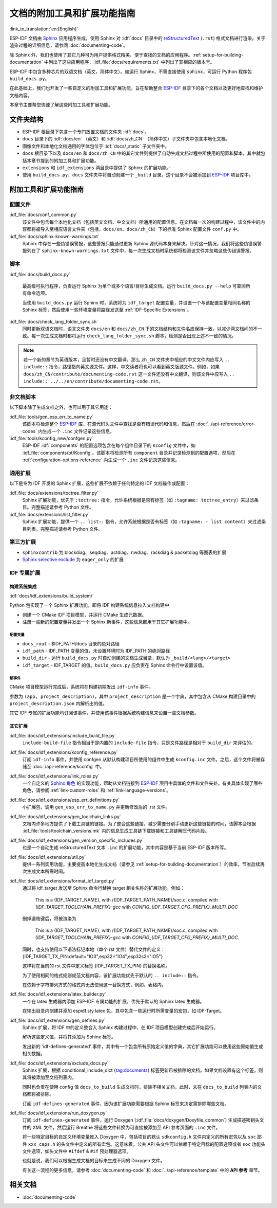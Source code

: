文档的附加工具和扩展功能指南
=============================

:link_to_translation:`en:[English]`

ESP-IDF 文档由 `Sphinx <http://www.sphinx-doc.org/>`_ 应用程序生成，使用 Sphinx 对 :idf:`docs` 目录中的 `reStructuredText <https://en.wikipedia.org/wiki/ReStructuredText>`_ (``.rst``) 格式文档进行渲染。关于渲染过程的详细信息，请参阅 :doc:`documenting-code`。

除 Sphinx 外，我们也使用了其它几种可为用户提供格式精美、便于查找的文档的应用程序。:ref:`setup-for-building-documentation` 中列出了这些应用程序，:idf_file:`docs/requirements.txt` 中列出了其相应的版本号。

ESP-IDF 中包含多种芯片的双语文档（英文，简体中文）。如运行 Sphinx，不需直接使用 ``sphinx``，可运行 Python 程序包 ``build_docs.py``。

在此基础上，我们也开发了一些自定义的附加工具和扩展功能，旨在帮助整合 `ESP-IDF`_ 目录下的各个文档以及更好地查找和维护文档内容。

本章节主要帮您快速了解这些附加工具和扩展功能。

文件夹结构
--------------

* ESP-IDF 根目录下包含一个专门放置文档的文件夹 :idf:`docs`。
* ``docs`` 目录下的 :idf:`docs/en` （英文）和 :idf:`docs/zh_CN` （简体中文）子文件夹中包含本地化文档。
* 图像文件和本地化文档通用的字体包位于 :idf:`docs/_static` 子文件夹中。
* ``docs`` 根目录下以及 ``docs/en`` 和 ``docs/zh_CN`` 中的其它文件则提供了自动生成文档过程中所使用的配置和脚本，其中就包括本章节提到的附加工具和扩展功能。
* ``extensions`` 和 ``idf_extensions`` 两目录中提供了 Sphinx 的扩展功能。·
* 使用 ``build_docs.py``，``docs`` 文件夹中将自动创建一个 ``_build`` 目录。这个目录不会被添加到 `ESP-IDF`_ 项目库中。


附加工具和扩展功能指南
--------------------------------

配置文件
^^^^^^^^^^^^

:idf_file:`docs/conf_common.py`
    该文件中包含每个本地化文档（包括英文文档、中文文档）所通用的配置信息。在文档每一次的构建过程中，该文件中的内容都将被导入至相应语言文件夹（包括，``docs/en``、``docs/zh_CN``）下的标准 Sphinx 配置文件 ``conf.py`` 中。

:idf_file:`docs/sphinx-known-warnings.txt`
    Sphinx 中存在一些伪错误警报，这些警报只能通过更新 Sphinx 源代码本身来解决。针对这一情况，我们将这些伪错误警报列在了 ``sphinx-known-warnings.txt`` 文件中，每一次生成文档时系统都将检测该文件并忽略这些伪错误警报。


脚本
^^^^^^^

:idf_file:`docs/build_docs.py`

    最高级可执行程序，负责运行 Sphinx 为单个或多个语言/目标生成文档。运行 ``build_docs.py --help`` 可查阅所有命令选项。

    当使用 ``build_docs.py`` 运行 Sphinx 时，系统将为 ``idf_target`` 配置变量，并设置一个与该配置变量相同名称的 Sphinx 标签，然后使用一些环境变量将路径发送至 :ref:`IDF-Specific Extensions`。

:idf_file:`docs/check_lang_folder_sync.sh`
    同时更新双语文档时，语言文件夹 ``docs/en`` 和 ``docs/zh_CN`` 下的文档结构和文件名应保持一致，以减少两文档间的不一致。每一次生成文档时都将运行 ``check_lang_folder_sync.sh`` 脚本，检测是否出现上述不一致的情况。

.. note::

        若一个新的章节为英语版本，且暂时还没有中文翻译，那么 ``zh_CN`` 文件夹中相应的中文文件内应写入 ``.. include::`` 指令，路径指向英文源文件。这样，中文读者将也可以看到英文版源文件。例如，如果 ``docs/zh_CN/contribute/documenting-code.rst`` 这一文件还没有中文翻译，则该文件中应写入 ``.. include:: ../../en/contribute/documenting-code.rst``。

非文档脚本
^^^^^^^^^^^^^^^^

以下脚本除了生成文档之外，也可以用于其它用途：

:idf_file:`tools/gen_esp_err_to_name.py`
    该脚本将检测整个 `ESP-IDF`_ 库，在源代码头文件中查找是否有错误代码和信息，然后在 :doc:`../api-reference/error-codes` 内生成一个 ``.inc`` 文件记录这些信息。

:idf_file:`tools/kconfig_new/confgen.py`
    ESP-IDF :idf:`components` 的配置选项包含在每个组件目录下的 ``Kconfig`` 文件中，如 :idf_file:`components/bt/Kconfig`。该脚本将检测所有 ``component`` 目录并记录检测到的配置选项，然后在 :ref:`configuration-options-reference` 内生成一个 ``.inc`` 文件记录这些信息。

通用扩展
^^^^^^^^^^^^^^^^^^

以下是专为 IDF 开发的 Sphinx 扩展，这些扩展不依赖于任何特定的 IDF 文档操作或配置：

:idf_file:`docs/extensions/toctree_filter.py`
    Sphinx 扩展功能，优先于 ``:toctree:`` 指令，允许系统根据是否有标签（如 ``:tagname: toctree_entry``）来过滤条目。完整描述请参考 Python 文件。

:idf_file:`docs/extensions/list_filter.py`
    Sphinx 扩展功能，提供一个 ``.. list::`` 指令，允许系统根据是否有标签（如 ``:tagname: - list content``）来过滤条目列表。完整描述请参考 Python 文件。



第三方扩展
^^^^^^^^^^^^^^^^^^^^^^

- ``sphinxcontrib`` 为 blockdiag、seqdiag、actdiag、nwdiag、rackdiag & packetdiag 等图表的扩展
- `Sphinx selective exclude`_ 为 ``eager_only`` 的扩展

.. _idf-specific extensions:

IDF 专属扩展
^^^^^^^^^^^^^^^^^^^^^^^

构建系统集成
###################

:idf:`docs/idf_extensions/build_system/`

Python 包实现了一个 Sphinx 扩展功能，即将 IDF 构建系统信息拉入文档构建中

* 创建一个 CMake IDF 项目模型，并运行 CMake 生成元数据。
* 注册一些新的配置变量并发出一个 Sphinx 新事件，这些信息都用于其它扩展功能中。

配置变量
@@@@@@@@@@@@@

* ``docs_root`` - $IDF_PATH/docs 目录的绝对路径
* ``idf_path`` - IDF_PATH 变量的值，未设置环境时为 IDF_PATH 的绝对路径
* ``build_dir`` - 运行 ``build_docs.py`` 时自动创建的文档生成目录，默认为 ``_build/<lang>/<target>``
* ``idf_target`` - IDF_TARGET 的值。``build_docs.py`` 应负责在 Sphinx 命令行中设置该值。

新事件
@@@@@@@@@

CMake 项目模型运行完成后，系统将在构建初期发出 ``idf-info`` 事件。

参数为 ``(app, project_description)``，其中 ``project_description`` 是一个字典，其中包含从 CMake 构建目录中的 ``project_description.json`` 内解析出的值。

其它 IDF 专属的扩展功能均订阅该事件，并使用该事件根据系统构建信息来设置一些文档参数。

其它扩展
#############

:idf_file:`docs/idf_extensions/include_build_file.py`
    ``include-build-file`` 指令相当于是内置的 ``include-file`` 指令，只是文件路径是相对于 ``build_dir`` 来评估的。

:idf_file:`docs/idf_extensions/kconfig_reference.py`
    订阅 ``idf-info`` 事件，并使用 confgen 从默认构建项目所使用的组件中生成 ``kconfig.inc`` 文件。之后，这个文件将被存储至 :doc:`/api-reference/kconfig` 中。

:idf_file:`docs/idf_extensions/link_roles.py`
    一个自定义的 `Sphinx 角色 <https://www.sphinx-doc.org/en/master/usage/restructuredtext/roles.html>`_ 的实现功能，帮助从文档链接到 `ESP-IDF`_ 项目中具体的文件和文件夹处。有关具体实现了哪些角色，请参阅 :ref:`link-custom-roles` 和 :ref:`link-language-versions`。

:idf_file:`docs/idf_extensions/esp_err_definitions.py`
    小扩展包，调用 ``gen_esp_err_to_name.py`` 并更新修改后的 .rst 文件。

:idf_file:`docs/idf_extensions/gen_toolchain_links.py`
    文档内许多地方提供了下载工具链的链接。为了整合这些链接，减少需要分别手动更新这些链接的时间，该脚本会根据 :idf_file:`tools/toolchain_versions.mk` 内的信息生成工具链下载链接和工具链解压代码片段。

:idf_file:`docs/idf_extensions/gen_version_specific_includes.py`
    也是一个自动生成 reStructuredText 文本 ``.inc`` 的扩展功能，其中内容是基于当前 ESP-IDF 版本所写。

:idf_file:`docs/idf_extensions/util.py`
    提供一系列实用功能，主要提高本地化生成文档（请参见 :ref:`setup-for-building-documentation`）的效率，节省后续再次生成文本所需时间。

:idf_file:`docs/idf_extensions/format_idf_target.py`
    通过将 idf_target 发送至 Sphinx 命令行替换 target 相关名称的扩展功能。例如：

     This is a {\IDF_TARGET_NAME}, with /{\IDF_TARGET_PATH_NAME}/soc.c, compiled with `{\IDF_TARGET_TOOLCHAIN_PREFIX}-gcc` with `CONFIG_{\IDF_TARGET_CFG_PREFIX}_MULTI_DOC`

    删掉退格键后，将被渲染为

     This is a {IDF_TARGET_NAME}, with /{IDF_TARGET_PATH_NAME}/soc.c, compiled with `{IDF_TARGET_TOOLCHAIN_PREFIX}-gcc` with `CONFIG_{IDF_TARGET_CFG_PREFIX}_MULTI_DOC`.

    同时，也支持使用以下语法标记本地（单个 rst 文件）替代文件的定义：
    {\IDF_TARGET_TX_PIN:default="IO3",esp32="IO4",esp32s2="IO5"}

    这样将在当前的 rst 文件中定义标签 {\IDF_TARGET_TX_PIN} 的替换名称。

    为了使用相同的格式规则规范文档内容，该扩展功能优先于默认的 ``.. include::`` 指令。

    在依赖于字符排列方式的格式内无法使用这一替换方式，例如，表格内。

:idf_file:`docs/idf_extensions/latex_builder.py`
    一个在 latex 生成器内添加 ESP-IDF 专属功能的扩展，优先于默认的 Sphinx latex 生成器。

    在输出目录内创建并添加 espidf.sty latex 包，其中包含一些运行时所需变量的宏包，如 IDF-Target。

:idf_file:`docs/idf_extensions/gen_defines.py`
    Sphinx 扩展，将 IDF 中的定义整合入 Sphinx 构建过程中，在 IDF 项目模型创建完成后开始运行。

    解析这些定义值，并将其添加为 Sphinx 标签。

    发出新的 'idf-defines-generated' 事件，其中有一个包含所有原始定义值的字典，其它扩展功能可以使用这些原始值生成相关数据。

:idf_file:`docs/idf_extensions/exclude_docs.py`
    Sphinx 扩展，根据 conditional_include_dict {tag:documents} 标签更新已被排除的文档。如果文档设置有这个标签，则其将被添加至文档列表内。

    同时也负责在使用 config 值 ``docs_to_build`` 生成文档时，排除不相关文档。此时，未在 ``docs_to_build`` 列表内的文档都将被排除。

    订阅 ``idf-defines-generated`` 事件，因为该扩展功能需要根据 Sphinx 标签来决定需排除哪些文档。

:idf_file:`docs/idf_extensions/run_doxygen.py`
    订阅 ``idf-defines-generated`` 事件，运行 Doxygen (:idf_file:`docs/doxygen/Doxyfile_common`) 生成描述密钥头文件的 XML 文件，然后运行 Breathe 将这些文件转换为可直接被添加至 API 参考页面的 ``.inc`` 文件。

    将一些特定目标的自定义环境变量推入 Doxygen 中，包括项目的默认 ``sdkconfig.h`` 文件内定义的所有宏包以及 ``soc`` 部件 ``xxx_caps.h`` 的头文件中定义的所有宏包。这意味着，公共 API 头文件可以依赖于特定目标的配置选项或者 ``soc`` 功能头文件选项，如头文件中 ``#ifdef`` & ``#if`` 预处理器选项。

    也就是说，我们可以根据生成文档的目标来生成不同的 Doxygen 文件。

    有关这一流程的更多信息，请参考 :doc:`documenting-code` 和 :doc:`../api-reference/template` 中的 **API 参考** 章节。

相关文档
-----------------

* :doc:`documenting-code`


.. _ESP-IDF: https://github.com/espressif/esp-idf/
.. _Sphinx selective exclude: https://github.com/pfalcon/sphinx_selective_exclude
